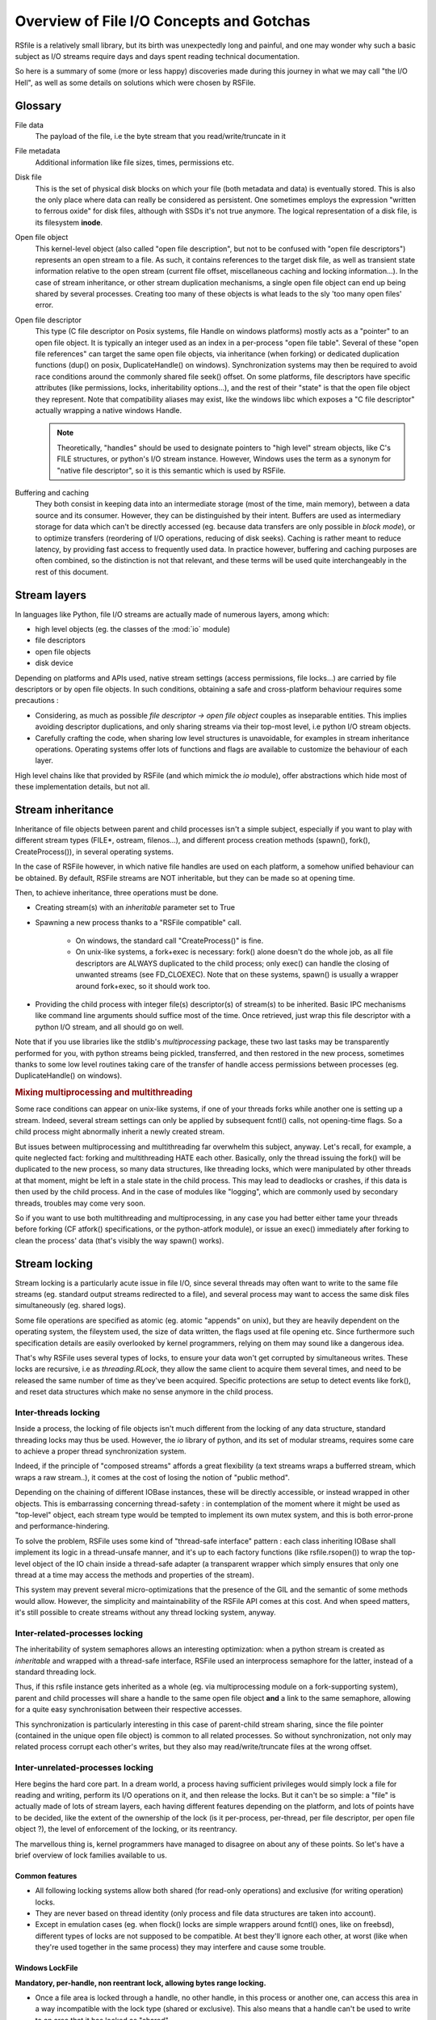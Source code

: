 
Overview of File I/O Concepts and Gotchas
==========================================


RSfile is a relatively small library, but its birth was unexpectedly long and painful,
and one may wonder why such a basic subject as I/O streams require days and days spent
reading technical documentation.

So here is a summary of some (more or less happy) discoveries made during this journey
in what we may call "the I/O Hell", as well as some details on solutions which were chosen by RSFile.



Glossary
----------

  
File data
    The payload of the file, i.e the byte stream that you read/write/truncate in it 

File metadata
    Additional information like file sizes, times, permissions etc. 

Disk file
    This is the set of physical disk blocks on which your file (both metadata and data) 
    is eventually stored. This is also the only place where data can really be considered as persistent.
    One sometimes employs the expression "written to ferrous oxide" for disk files, although with SSDs it's not true anymore.
    The logical representation of a disk file, is its filesystem **inode**.

Open file object
    This kernel-level object (also called "open file description", but not to be confused with "open
    file descriptors") represents an open stream to a file. As such, it contains references to the
    target disk file, as well as transient state information relative to the open stream (current file
    offset, miscellaneous caching and locking information...). In the case of stream inheritance,
    or other stream duplication mechanisms, a single open file object can end up being shared by several
    processes. Creating too many of these objects is what leads to the sly 'too many open files' error.

Open file descriptor
    This type (C file descriptor on Posix systems, file Handle on windows platforms)
    mostly acts as a "pointer" to an open file object. It is typically an integer used as an index in
    a per-process "open file table". Several of these "open file references" can target the same open file objects,
    via inheritance (when forking) or dedicated duplication functions (dup() on posix, DuplicateHandle() on windows).
    Synchronization systems may then be required to avoid race conditions around the commonly shared file seek() offset.
    On some platforms, file descriptors have specific attributes (like permissions, locks, inheritability options...),
    and the rest of their "state" is that the open file object they represent.
    Note that compatibility aliases may exist, like the windows libc which exposes a "C file descriptor" actually
    wrapping a native windows Handle.

    .. note::
        Theoretically, "handles" should be used to designate pointers to "high level" stream objects, like C's FILE structures, or python's I/O stream instance. However, Windows uses the term as a synonym for "native file descriptor", so it is this semantic which is used by RSFile.

Buffering and caching
    They both consist in keeping data into an intermediate storage (most of the time, main memory), between a data
    source and its consumer. However, they can be distinguished by their intent. Buffers are used as intermediary
    storage for data which can't be directly accessed (eg. because data transfers are only possible in *block mode*),
    or to optimize transfers (reordering of I/O operations, reducing of disk seeks). Caching is rather meant to
    reduce latency, by providing fast access to frequently used data.
    In practice however, buffering and caching purposes are often combined, so the distinction is not that relevant,
    and these terms will be used quite interchangeably in the rest of this document.






Stream layers
------------------

In languages like Python, file I/O streams are actually made of numerous layers, among which:

- high level objects (eg. the classes of the :mod:`io` module)
- file descriptors
- open file objects
- disk device

Depending on platforms and APIs used, native stream settings (access permissions, file locks...) are carried
by file descriptors or by open file objects. In such conditions, obtaining a safe and cross-platform behaviour 
requires some precautions :

- Considering, as much as possible *file descriptor -> open file object* couples as inseparable entities. 
  This implies avoiding descriptor duplications, and only sharing streams via their top-most level, i.e python I/O 
  stream objects.
- Carefully crafting the code, when sharing low level structures is unavoidable, for examples in stream inheritance 
  operations. Operating systems offer lots of functions and flags are available to customize the behaviour of each layer.

High level chains like that provided by RSFile (and which mimick the `io` module), offer abstractions which hide most of these implementation details, but not all.




Stream inheritance
---------------------------

Inheritance of file objects between parent and child processes isn't a simple subject,
especially if you want to play with different stream types (FILE*, ostream, filenos...), and different process
creation methods (spawn(), fork(), CreateProcess()), in several operating systems.

In the case of RSFile however, in which native file handles are used on each platform, 
a somehow unified behaviour can be obtained. By default, RSFile streams are NOT inheritable, 
but they can be made so at opening time.

Then, to achieve inheritance, three operations must be done.

- Creating stream(s) with an *inheritable* parameter set to True

- Spawning a new process thanks to a "RSFile compatible" call.

    - On windows, the standard call "CreateProcess()" is fine.
    - On unix-like systems, a fork+exec is necessary: fork() alone doesn't do the whole job, as all 
      file descriptors are ALWAYS duplicated to the child process; only exec()
      can handle the closing of unwanted streams (see FD_CLOEXEC). Note that on these systems, spawn() is usually
      a wrapper around fork+exec, so it should work too.
      
- Providing the child process with integer file(s) descriptor(s) of stream(s) to be inherited. 
  Basic IPC mechanisms like command line arguments should suffice most of the time. Once retrieved, 
  just wrap this file descriptor with a python I/O stream, and all should go on well.

Note that if you use libraries like the stdlib's *multiprocessing* package, these two last 
tasks may be transparently performed for you, with python streams being pickled, transferred, 
and then restored in the new process, sometimes thanks to some low level routines taking
care of the transfer of handle access permissions between processes (eg. DuplicateHandle() on windows).


.. rubric::
    Mixing multiprocessing and multithreading

Some race conditions can appear on unix-like systems, if one of your threads forks while another one
is setting up a stream. Indeed, several stream settings can only be applied by subsequent fcntl() calls,
not opening-time flags. So a child process might abnormally inherit a newly created stream.

But issues between multiprocessing and multithreading far overwhelm this subject, anyway.
Let's recall, for example, a quite neglected fact: forking and multithreading HATE each other.
Basically, only the thread issuing the fork() will be duplicated to the new process, so many data 
structures, like threading locks, which were manipulated by other threads at that moment, 
might be left in a stale state in the child process. This may lead to deadlocks or crashes, if this
data is then used by the child process. And in the case of modules like "logging", which are commonly
used by secondary threads, troubles may come very soon.

So if you want to use both multithreading and multiprocessing, in any case you had better
either tame your threads before forking (CF atfork() specifications, or the python-atfork module), 
or issue an exec() immediately after forking to clean the process' data (that's visibly the way spawn() works). 

    
    
Stream locking
------------------------

Stream locking is a particularly acute issue in file I/O, since several threads
may often want to write to the same file streams (eg. standard output streams redirected to a file),
and several process may want to access the same disk files simultaneously (eg. shared logs).

Some file operations are specified as atomic (eg. atomic "appends" on unix), but they are heavily dependent on
the operating system, the fileystem used, the size of data written, the flags used at file opening etc. 
Since furthermore such specification details are easily overlooked by kernel programmers, relying on them may 
sound like a dangerous idea.

That's why RSFile uses several types of locks, to ensure your data won't get corrupted by simultaneous writes.
These locks are recursive, i.e as *threading.RLock*, they allow the same client to acquire them several
times, and need to be released the same number of time as they've been acquired.
Specific protections are setup to detect events like fork(), and reset data structures which make no sense anymore in the child process.


Inter-threads locking
^^^^^^^^^^^^^^^^^^^^^^^^^

Inside a process, the locking of file objects isn't much different from the locking of any
data structure, standard threading locks may thus be used. However, the *io* library of python,
and its set of modular streams, requires some care to achieve a proper thread synchronization system.

Indeed, if the principle of "composed streams" affords a great flexibility (a text streams wraps a bufferred stream, which wraps a raw stream..), it comes at the cost of losing the notion of "public method".

Depending on the chaining of different IOBase instances, these will be directly accessible, or instead wrapped in other objects. This is embarrassing concerning thread-safety : in contemplation of the moment where it might be used as
"top-level" object, each stream type would be tempted to implement its own mutex system, and this is both
error-prone and performance-hindering.

To solve the problem, RSFile uses some kind of "thread-safe interface" pattern : each class 
inheriting IOBase shall implement its logic in a thread-unsafe manner, and it's up to each factory
functions (like rsfile.rsopen()) to wrap the top-level object of the IO chain inside a thread-safe
adapter (a transparent wrapper which simply ensures that only one thread at a time may access the
methods and properties of the stream).

This system may prevent several micro-optimizations that the presence of the GIL and the semantic
of some methods would allow. However, the simplicity and maintainability of the RSFile API comes at this cost.
And when speed matters, it's still possible to create streams without any thread locking system, anyway.


Inter-related-processes locking
^^^^^^^^^^^^^^^^^^^^^^^^^^^^^^^^^

The inheritability of system semaphores allows an interesting optimization: when a python stream is created 
as *inheritable* and wrapped with a thread-safe interface, RSFile used an interprocess semaphore for the latter, 
instead of a standard threading lock.

Thus, if this rsfile instance gets inherited as a whole (eg. via multiprocessing module on a fork-supporting
system), parent and child processes will share a handle to the same open file object **and** a link
to the same semaphore, allowing for a quite easy synchronisation between their respective accesses.

This synchronization is particularly interesting in this case of parent-child stream sharing, since the file pointer
(contained in the unique open file object) is common to all related processes. So without synchronization, not only
may related process corrupt each other's writes, but they also may read/write/truncate files at the wrong offset.



Inter-unrelated-processes locking
^^^^^^^^^^^^^^^^^^^^^^^^^^^^^^^^^^

Here begins the hard core part. In a dream world, a process having sufficient privileges would simply lock a file for reading
and writing, perform its I/O operations on it, and then release the locks. But it can't be so simple: a "file"
is actually made of lots of stream layers, each having different features depending on the platform, and lots of points have
to be decided, like the extent of the ownership of the lock (is it per-process, per-thread, per file descriptor, per open
file object ?), the level of enforcement of the locking, or its reentrancy.

The marvellous thing is, kernel programmers have managed to disagree on about any of these points.
So let's have a brief overview of lock families available to us.



Common features
~~~~~~~~~~~~~~~~~~~~~~
    
- All following locking systems allow both shared (for read-only operations) and exclusive (for writing operation) locks.

- They are never based on thread identity (only process and file data structures are taken into account).

- Except in emulation cases (eg. when flock() locks are simple wrappers around fcntl() ones, like on freebsd), 
  different types of locks are not supposed to be compatible. At best they'll ignore each other, at worst 
  (like when they're used together in the same process) they may interfere and cause some trouble.



Windows LockFile
~~~~~~~~~~~~~~~~~~~~~~


**Mandatory, per-handle, non reentrant lock, allowing bytes range locking.**

- Once a file area is locked through a handle, no other handle, in this process or another one, can access
  this area in a way incompatible with the lock type (shared or exclusive). This also means that a handle can't be used
  to write to an area that it has locked as "shared".
   
- Forbidden read/write operations will fail immediately, incompatible locking attempts through other handles/processes 
  will block (unless a "non-blocking" flag is set), and trying to lock several times the same bytes with the same handle
  will result in a deadlock.
  
- There is no merging/splitting of locked ranges: unlocking calls must provide as arguments a bytes range identical 
  to one previously locked.

- Remaining locks are removed automatically by the system (but possibly after some delay), when a handle is closed or the
  process is shut down.

- Remote windows shares (like CIFS/Samba) should behave the same way as local disks, regarding file locks.



Unix Flock
~~~~~~~~~~~~~~~~~~~~~~

**Advisory, per-open-file, reentrant lock, only dealing with the whole file (no bytes range locking).** 

- All handles pointing to the open file object on which the flock() call was issued, have ownership on the lock. 
  This means that different file descriptors duplicated in the same process, as well as different file
  descriptors inherited between processes, can have access to a locked file simultaneously.

- Locking a file several times simply updates the type of locking (exclusive or shared).
  However, this operation is not guaranteed to be atomic (other processes might take ownership of the bytes range 
  during upgrade/downgrade). Note that in any case, a single unlocking call will suffice to undo all previous locking calls.

- NFS shares have a complicated history with these locks, eg. see the flock() manual for details about support and emulation depending on linux kernel version..

.. warning::
  On several platforms, these locks are actually emulated via fcntl() locks, so they don't follow this semantic but
  the one described below.




Unix Fcntl
~~~~~~~~~~~~~~~~~~~~~~

.. note::
    This lock is also known as Posix lock.
    
    On recent platforms, **SystemV lockf()** locks are actually just wrappers around fcntl() locks, so we won't study here their initial semantic.

**Advisory, per-process, rentrant lock, allowing bytes range locking.**

- Write or read operations which don't use fcntl locks will not be hindered by these locks, 
  unless mandatory locking has been activated on this particular filesystem and file node (but you had 
  better `avoid mandatory locking <http://www.mjmwired.net/kernel/Documentation/filesystems/mandatory-locking.txt>`_).
 
- Inside a process, it makes no difference whether a file/range has been locked via one file descriptor or another:
  fcntl locks concerns the disk file, and belong to the whole process.
    
- bytes range locking is very flexible:
    - Consecutive areas can be freed in a single unlock() call (bytes range merging)
    - It is possible to release only part of a bytes range (bytes range splitting)
    - Locking the same bytes several times simply updates their locking mode (exclusive or shared). Like for flock(),
      this operation is not guaranteed to be atomic, and locked bytes will only have to be released once.
  
- Such locks are **never** shared with child processes, even those born from a simple fork() without exec(). These locks are preserved through an exec() though.

- These locks are (theoretically) supported by recent enough NFS servers (> NFS v4).

All these features could make of fntcl() a very good backend to build a cross-platform API, but unfortunately they're 
a major gotcha we have to deal with, first... 



The curse of fcntl locks
~~~~~~~~~~~~~~~~~~~~~~~~~~~~~~~~~~~~~~


There is a disturbing flaw in Posix fcntl lock specifications: when any file descriptor to a disk file is closed,
all the locks owned by the process on that file are lost.

Beware: it is "any" file descriptor, not the file descriptor which was used to obtain locks, or one of the file
descriptors pointing to the same "open file table" entry. So if, while you're peacefully playing with your locks
around some important file (eg. /etc/passwd), one of the numerous libraries used in your project silently reads this file
with a temporary stream, you'll lose all your locks without even knowing it.

So we have to live with this fact : the only unix locks able to work over NFS and to lock bytes ranges, are also the only locks in the world able to discreetly run away as soon as they're disturbed by third-party libraries.

RSFile provides workarounds to prevent such unexpected lock losses, see the :ref:`rsfile_locking_semantic` section.



Cascading buffers and caches
------------------------------------

In a simple world, issuing a ``myfile.write("hello")`` would simply write the string "hello"
to the open file *myfile*. Programmers quickly learn that for performance reasons, it can't be so simple.
But they sometimes under-estimate *how much* more complicated it is. The data we read from or
write to files go through many levels of buffering/caching, so here is an overview of
the main steps involved.
    

Application-level buffering
^^^^^^^^^^^^^^^^^^^^^^^^^^^^
This is the buffering we find in C libraries (inside FILE* objects, cf setvbuf()), 
in python file objects (via the *buffering* parameter), and more generally any IO library 
written in any language.

This buffering usually consists of read-ahead buffering (to improve reading performance, allow character encoding
operations, and line ending detection) and write buffering (to decrease the number of write system calls - 
this buffer can be manually emptied with a flush()). A seek() on a stream typically resets these buffers.

Kernel-level caching
^^^^^^^^^^^^^^^^^^^^^^

Contrary to common beliefs, if you open a file, issue read/write operations on it, and close 
it (with an implicit flush), this doesn't imply that your modifications have been saved to disk.
Most likely, they have just been acknowledged by a cache located in the kernel, and will be "written
to oxide" later, along with other changes, by a lazy writer (eg. *pdflush* on linux). On laptops in
particular, disks can be left asleep for dozens of minutes in order to preserve energy - your data will
then remain in memory for all that time.
    
Since this kernel caching is fully transparent to applications (no desynchronization should occur between
what different processes see of a file), it usually doesn't matter. But in case of crash, data which 
hasn't yet been written to the oxide will be lost - which can be quite embarrassing (goodbye to the 3 paragraphs
you've just written) or more than embarrassing (bank files management, database applications...).

That's why operating system offer ways of flushing this kernel cache, to ensure that data gets
properly written to the device before starting other operations. Such a flush can be manually triggered
(posix fsync() call, windows FlushFileBuffers()...) or enforced for each write on a given open file
(O_SYNC/FILE_WRITE_THROUGH opening flags). 

Note that several variants of kernel cache flushing exist (dsync, rsync, datasync semantics...),
eg. to also enforce flushing of read buffers, or to bypass the flushing of metadata, but the main
point of concern is, anyway, that the file data itself be properly pushed to the oxide when you command it.

A problem you might encounter at that level, is that on some platforms, sync-like calls actually do not wait
for the write operation to complete, they just plan write operations and immediately return (Posix1-2001 doesn't 
require more). Fortunately, most recent kernels seem to wait for the synchronization to be over, before returning
to the application. But this won't completely save you, because of the next caching level...


Internal disk cache
^^^^^^^^^^^^^^^^^^^^^^

For performance reasons, most hard disk have an internal "disk cache"
enabled by default, which doesn't necessarily get flushed by sync calls.
This allows optimizations like out-of-order writing.

Needless to say that your data is not much more likely to survive to a crash, if it's in the disk 
cache rather than in the kernel one (although sophisticated disks are sometimes backed by batteries 
to deal with this case, allowing the device to automatically flush its cache before falling out of energy).
So here is an overview of the "disk cache" affair.

Disks and operating system easily lie about their real synchronization state. That's why, if you have 
very important data to protect, your best chance is to disable all disk caching features,
through hardware configuration  utilities, (``hdparm -W 0``, windows hardware configuration panels
etc.). But such tweaks can heavily hinder performance, and they depend a lot on your 
hardware - IDE and SCSI disks, for example, can have very different options, and more or less 
deceiving behaviours. Luckily, your data won't always be sensitive enough to require such 
extreme measures.

If your data is stored on remote shares (samba, nfs...), then chances are big 
that your sync calls won't make it to the oxide, and only a careful study of
involved hardware/OS/applications may give you some certainties in this case 
(a good old "unplug the cable violently and check the result" might also help).

Windows
    The windows FlushFileBuffers call usually implies both kernel cache and disk
    cache flushing, as well on local storages as on remote filesystems. But this only works 
    if the disk hasn't been configured with option "Turn off Windows write-cache buffer flushing".

Unix-like systems:
    As well in Posix norms as in the Single Unix Specification, nothing requires that fsync() calls 
    care about disk cache. But in practice:
    
    - Mac OS X users : lucky you, Apple has introduced a new fcntl flag (F_FULLSYNC) to enforce 
      full synchronization on a file descriptor.
    - Linux users: it seems that for some kernel versions now (2.6.33 and above), full sync is in place.
    - Other unix-like platforms : Your mileage may vary... read the sweet manuals, as they say.


RSFile synchronization system
^^^^^^^^^^^^^^^^^^^^^^^^^^^^^^^

RSFile attempts to do its best with the constraints listed above: it offers a :meth:`rsfile.flush()` method 
(simple application-buffer flushing), as well as a :meth:`rsfile.sync()` method, which additionally handles the kernel-cache flushing. You can provide hints to the latter, to ignore metadata synchronization or enforce disk cache flushing, but RSFile won't do more than your OS can afford (and it won't tweak your hardware settings for you, either).

If you need constant synchronization data, see the "S" flag of advanced file open modes, which uses O_SYNC
on unix and FILE_FLAG_WRITE_THROUGH on windows, to enforce data+metadata synchronization on each flush().


Some links to go farther
---------------------------

`On the Brokenness of File Locking <http://0pointer.de/blog/projects/locking.html>`_

`Everything You Always Wanted to Know About Fsync() <http://blog.httrack.com/blog/2013/11/15/everything-you-always-wanted-to-know-about-fsync/>`_

`A Tale of Two Standards - Samba <https://www.samba.org/samba/news/articles/low_point/tale_two_stds_os2.html>`_



